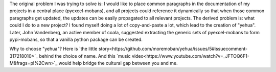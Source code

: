 The original problem I was trying to solve is: I would like to place
common paragraphs in the documentation of my projects in a central
place (pyexcel-mobans), and all projects could reference it dynamically
so that when those common paragraphs get updated, the updates can be
easily propagated to all relevant projects. The derived problem is:
what could I do to a new project? I found myself doing a lot of
copy-and-paste a lot, which lead to the creation of "yehua". Later,
John Vandenberg, an active member of coala, suggested extracting the
generic sets of pyexcel-mobans to form pypi-mobans, so that
a vanilla python package can be created.


Why to choose "yehua"? Here is `the little story<https://github.com/moremoban/yehua/issues/5#issuecomment-317218010>`_ behind the choice of name. And this `music video<https://www.youtube.com/watch?v=_JFTOQ6F1-M&frags=pl%2Cwn>`_ would help bridge the cultural gap between you and me.


